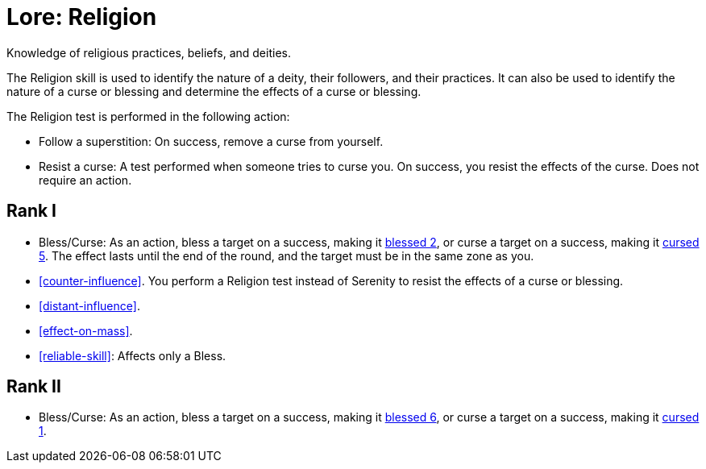 = Lore: Religion
Knowledge of religious practices, beliefs, and deities.

The Religion skill is used to identify the nature of a deity, their followers, and their practices.
It can also be used to identify the nature of a curse or blessing and determine the effects of a curse or blessing.

The Religion test is performed in the following action:

- [[follow-superstition]]Follow a superstition: On success, remove a curse from yourself.
- Resist a curse: A test performed when someone tries to curse you.
On success, you resist the effects of the curse.
Does not require an action.

== Rank I
- [[bless]][[curse]]Bless/Curse: As an action, bless a target on a success, making it <<blessed, blessed 2>>, or curse a target on a success, making it <<cursed, cursed 5>>. 
The effect lasts until the end of the round, and the target must be in the same zone as you.

- <<counter-influence>>. You perform a Religion test instead of Serenity to resist the effects of a curse or blessing.
- <<distant-influence>>.
- <<effect-on-mass>>.
- <<reliable-skill>>: Affects only a Bless.

== Rank II
- Bless/Curse: As an action, bless a target on a success, making it <<blessed, blessed 6>>, or curse a target on a success, making it <<cursed, cursed 1>>.

